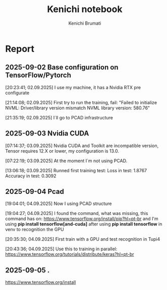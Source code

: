 #+STARTUP: content
#+STARTUP: overview
#+STARTUP: indent
#+STARTUP: latexpreview
#+TITLE: Kenichi notebook
#+AUTHOR: Kenichi Brumati

* Report
** 2025-09-02 Base configuration on TensorFlow/Pytorch
  [20:23:41; 02.09.2025] I use my machine, it has a Nvidia RTX pre
  configurate
  
  [21:14:08; 02.09.2025] First try to run the training, fail: "Failed
  to initialize NVML:   Driver/library version mismatch
  NVML library version: 580.76"
  
  [21:35:19; 02.09.2025] I`ll go to PCAD infrastructure
** 2025-09-03 Nvidia CUDA
  [07:14:37; 03.09.2025] Nvidia CUDA and Toolkit are incompatible
  version, Tensor requires 12.X or lower, my configuration is 13.0.
  
  [07:22:19; 03.09.2025] At the moment I`m not using PCAD.
  
  [13:06:18; 03.09.2025] Runned first training test:
       Loss in test: 1.8767
       Accuracy in test: 0.3092
       
** 2025-09-04 Pcad
 [19:04:01; 04.09.2025] Now I using PCAD structure

 [19:04:27; 04.09.2025] I found the command, what was missing,
 this command has on: https://www.tensorflow.org/install/pip?hl=pt-br
 and I'm using *pip install tensorflow[and-cuda]* after using
 *pip install tensorflow* in venv to
 recognition the GPU

 [20:35:30; 04.09.2025] First train with a GPU and test recognition in
 Tupi4

 [20:43:36; 04.09.2025] Use this to training in parallel:
 https://www.tensorflow.org/tutorials/distribute/keras?hl=pt-br
 
** 2025-09-05 .
https://www.tensorflow.org/install
 
